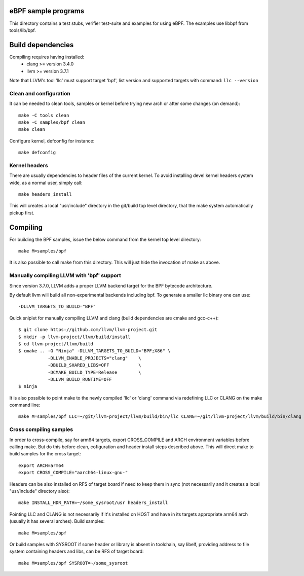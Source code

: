 eBPF sample programs
====================

This directory contains a test stubs, verifier test-suite and examples
for using eBPF. The examples use libbpf from tools/lib/bpf.

Build dependencies
==================

Compiling requires having installed:
 * clang >= version 3.4.0
 * llvm >= version 3.7.1

Note that LLVM's tool 'llc' must support target 'bpf', list version
and supported targets with command: ``llc --version``

Clean and configuration
-----------------------

It can be needed to clean tools, samples or kernel before trying new arch or
after some changes (on demand)::

 make -C tools clean
 make -C samples/bpf clean
 make clean

Configure kernel, defconfig for instance::

 make defconfig

Kernel headers
--------------

There are usually dependencies to header files of the current kernel.
To avoid installing devel kernel headers system wide, as a normal
user, simply call::

 make headers_install

This will creates a local "usr/include" directory in the git/build top
level directory, that the make system automatically pickup first.

Compiling
=========

For building the BPF samples, issue the below command from the kernel
top level directory::

 make M=samples/bpf

It is also possible to call make from this directory.  This will just
hide the invocation of make as above.

Manually compiling LLVM with 'bpf' support
------------------------------------------

Since version 3.7.0, LLVM adds a proper LLVM backend target for the
BPF bytecode architecture.

By default llvm will build all non-experimental backends including bpf.
To generate a smaller llc binary one can use::

 -DLLVM_TARGETS_TO_BUILD="BPF"

Quick sniplet for manually compiling LLVM and clang
(build dependencies are cmake and gcc-c++)::

 $ git clone https://github.com/llvm/llvm-project.git
 $ mkdir -p llvm-project/llvm/build/install
 $ cd llvm-project/llvm/build
 $ cmake .. -G "Ninja" -DLLVM_TARGETS_TO_BUILD="BPF;X86" \
            -DLLVM_ENABLE_PROJECTS="clang"    \
            -DBUILD_SHARED_LIBS=OFF           \
            -DCMAKE_BUILD_TYPE=Release        \
            -DLLVM_BUILD_RUNTIME=OFF
 $ ninja

It is also possible to point make to the newly compiled 'llc' or
'clang' command via redefining LLC or CLANG on the make command line::

 make M=samples/bpf LLC=~/git/llvm-project/llvm/build/bin/llc CLANG=~/git/llvm-project/llvm/build/bin/clang

Cross compiling samples
-----------------------
In order to cross-compile, say for arm64 targets, export CROSS_COMPILE and ARCH
environment variables before calling make. But do this before clean,
cofiguration and header install steps described above. This will direct make to
build samples for the cross target::

 export ARCH=arm64
 export CROSS_COMPILE="aarch64-linux-gnu-"

Headers can be also installed on RFS of target board if need to keep them in
sync (not necessarily and it creates a local "usr/include" directory also)::

 make INSTALL_HDR_PATH=~/some_sysroot/usr headers_install

Pointing LLC and CLANG is not necessarily if it's installed on HOST and have
in its targets appropriate arm64 arch (usually it has several arches).
Build samples::

 make M=samples/bpf

Or build samples with SYSROOT if some header or library is absent in toolchain,
say libelf, providing address to file system containing headers and libs,
can be RFS of target board::

 make M=samples/bpf SYSROOT=~/some_sysroot
